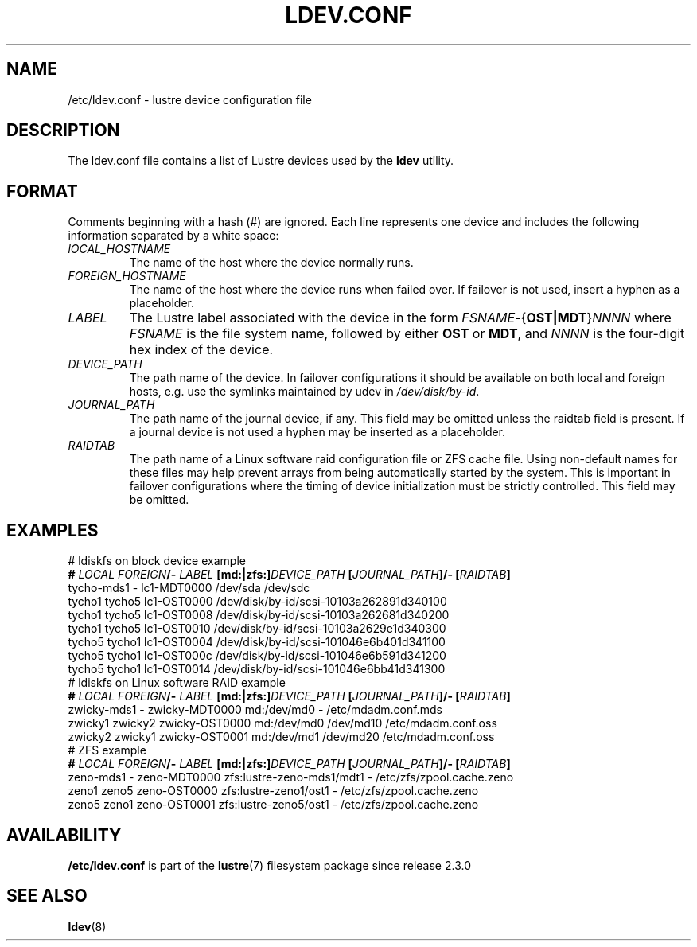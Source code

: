 .TH LDEV.CONF 5 2024-08-29 Lustre "Lustre File Formats"
.SH NAME
/etc/ldev.conf \- lustre device configuration file
.SH DESCRIPTION
The ldev.conf file contains a list of Lustre devices used by the
.B ldev
utility.
.SH FORMAT
Comments beginning with a hash (#) are ignored. Each line represents one
device and includes the following information separated by a white space:
.TP
.I lOCAL_HOSTNAME
The name of the host where the device normally runs.
.TP
.I FOREIGN_HOSTNAME
The name of the host where the device runs when failed over.
If failover is not used, insert a hyphen as a placeholder.
.TP
.I LABEL
The Lustre label associated with the device in the form
.IB FSNAME -\c
.RB { OST|MDT }\c
.I NNNN
where
.I FSNAME
is the file system name,
followed by either
.B OST
or
.BR MDT ,
and
.I NNNN
is the four-digit hex index of the device.
.TP
.I DEVICE_PATH
The path name of the device. In failover configurations it should be available
on both local and foreign hosts, e.g. use the symlinks maintained by udev
in
.IR /dev/disk/by-id .
.TP
.I JOURNAL_PATH
The path name of the journal device, if any. This field may be omitted unless
the raidtab field is present. If a journal device is not used a hyphen may be
inserted as a placeholder.
.TP
.I RAIDTAB
The path name of a Linux software raid configuration file or ZFS cache file.
Using non-default names for these files may help prevent arrays from being
automatically started by the system. This is important in failover
configurations where the timing of device initialization must be strictly
controlled. This field may be omitted.
.SH EXAMPLES
.EX
\&# ldiskfs on block device example
.BI # " LOCAL FOREIGN" /- " LABEL " [md:|zfs:] "DEVICE_PATH " \
[ JOURNAL_PATH "]/- [" RAIDTAB ]
tycho-mds1 -    lc1-MDT0000 /dev/sda                /dev/sdc
tycho1  tycho5  lc1-OST0000 /dev/disk/by-id/scsi-10103a262891d340100
tycho1  tycho5  lc1-OST0008 /dev/disk/by-id/scsi-10103a262681d340200
tycho1  tycho5  lc1-OST0010 /dev/disk/by-id/scsi-10103a2629e1d340300
tycho5  tycho1  lc1-OST0004 /dev/disk/by-id/scsi-101046e6b401d341100
tycho5  tycho1  lc1-OST000c /dev/disk/by-id/scsi-101046e6b591d341200
tycho5  tycho1  lc1-OST0014 /dev/disk/by-id/scsi-101046e6bb41d341300
\&
\&# ldiskfs on Linux software RAID example
.BI # " LOCAL FOREIGN" /- " LABEL " [md:|zfs:] "DEVICE_PATH " \
[ JOURNAL_PATH "]/- [" RAIDTAB ]
zwicky-mds1  -    zwicky-MDT0000 md:/dev/md0 -         /etc/mdadm.conf.mds
zwicky1  zwicky2  zwicky-OST0000 md:/dev/md0 /dev/md10 /etc/mdadm.conf.oss
zwicky2  zwicky1  zwicky-OST0001 md:/dev/md1 /dev/md20 /etc/mdadm.conf.oss
\&
\&# ZFS example
.BI # " LOCAL FOREIGN" /- " LABEL " [md:|zfs:] "DEVICE_PATH " \
[ JOURNAL_PATH "]/- [" RAIDTAB ]
zeno-mds1 -   zeno-MDT0000 zfs:lustre-zeno-mds1/mdt1 - /etc/zfs/zpool.cache.zeno
zeno1  zeno5  zeno-OST0000 zfs:lustre-zeno1/ost1     - /etc/zfs/zpool.cache.zeno
zeno5  zeno1  zeno-OST0001 zfs:lustre-zeno5/ost1     - /etc/zfs/zpool.cache.zeno
.EE
.SH AVAILABILITY
.B /etc/ldev.conf
is part of the
.BR lustre (7)
filesystem package since release 2.3.0
.\" Added in commit 2.2.90-9-g04a38ba7cd
.SH SEE ALSO
.BR ldev (8)
